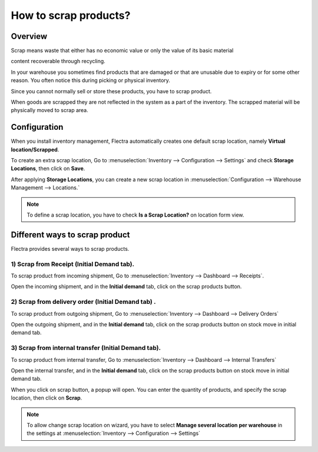 ======================
How to scrap products?
======================

Overview
=========

Scrap means waste that either has no economic value or only the value of
its basic material

content recoverable through recycling.

In your warehouse you sometimes find products that are damaged or that
are unusable due to expiry or for some other reason. You often notice
this during picking or physical inventory.

Since you cannot normally sell or store these products, you have to
scrap product.

When goods are scrapped they are not reflected in the system as a part
of the inventory. The scrapped material will be physically moved to
scrap area.

Configuration
=============

When you install inventory management, Flectra automatically creates one
default scrap location, namely **Virtual location/Scrapped**.

To create an extra scrap location, Go to 
:menuselection:`Inventory --> Configuration --> Settings`
and check **Storage Locations**,
then click on **Save**.

.. image:: media/scrap06.png
   :align: center

After applying **Storage Locations**, you can create
a new scrap location in 
:menuselection:`Configuration --> Warehouse Management --> Locations.`

.. note::
    To define a scrap location, you have to check **Is a Scrap Location?** 
    on location form view.

Different ways to scrap product
===============================

Flectra provides several ways to scrap products.

1) Scrap from Receipt (Initial Demand tab).
-----------------------------------------------

To scrap product from incoming shipment, Go to 
:menuselection:`Inventory --> Dashboard --> Receipts`.

.. image:: media/scrap08.png
   :align: center

Open the incoming shipment, and in the **Initial demand** tab, click on the
scrap products button.

.. image:: media/scrap01.png
   :align: center

2) Scrap from delivery order (Initial Demand tab) .
-------------------------------------------------------

To scrap product from outgoing shipment, Go to 
:menuselection:`Inventory --> Dashboard --> Delivery Orders`

.. image:: media/scrap07.png
   :align: center

Open the outgoing shipment, and in the **Initial demand** tab, click on the
scrap products button on stock move in initial demand tab.

.. image:: media/scrap03.png
   :align: center

3) Scrap from internal transfer (Initial Demand tab).
----------------------------------------------------------

To scrap product from internal transfer, Go to 
:menuselection:`Inventory --> Dashboard --> Internal Transfers`

.. image:: media/scrap05.png
   :align: center

Open the internal transfer, and in the **Initial demand** tab, click on the
scrap products button on stock move in initial demand tab.

.. image:: media/scrap02.png
   :align: center

When you click on scrap button, a popup will open. You can enter the
quantity of products, and specify the scrap location, then click on
**Scrap**. 

.. image:: media/scrap04.png
   :align: center

.. note::
    To allow change scrap location on wizard, you have to select 
    **Manage several location per warehouse** in the settings at
    :menuselection:`Inventory --> Configuration --> Settings`
